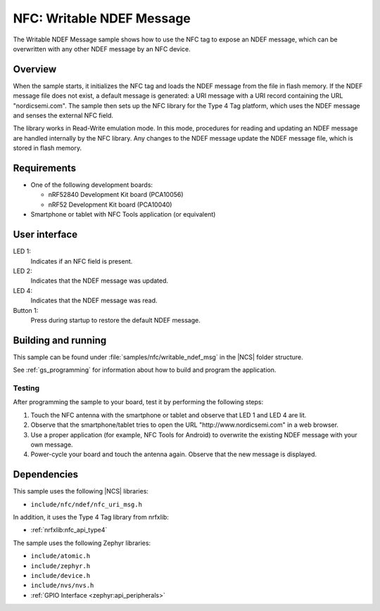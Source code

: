 .. _writable_ndef_msg:

NFC: Writable NDEF Message
##########################

The Writable NDEF Message sample shows how to use the NFC tag to expose an NDEF message, which can be overwritten with any other NDEF message by an NFC device.

Overview
********

When the sample starts, it initializes the NFC tag and loads the NDEF message from the file in flash memory.
If the NDEF message file does not exist, a default message is generated: a URI message with a URI record containing the URL "nordicsemi.com".
The sample then sets up the NFC library for the Type 4 Tag platform, which uses the NDEF message and senses the external NFC field.

The library works in Read-Write emulation mode.
In this mode, procedures for reading and updating an NDEF message are handled internally by the NFC library.
Any changes to the NDEF message update the NDEF message file, which is stored in flash memory.

Requirements
************

* One of the following development boards:

  * nRF52840 Development Kit board (PCA10056)
  * nRF52 Development Kit board (PCA10040)

* Smartphone or tablet with NFC Tools application (or equivalent)

User interface
**************

LED 1:
   Indicates if an NFC field is present.
LED 2:
   Indicates that the NDEF message was updated.
LED 4:
   Indicates that the NDEF message was read.

Button 1:
   Press during startup to restore the default NDEF message.

Building and running
********************

This sample can be found under :file:`samples/nfc/writable_ndef_msg` in the |NCS| folder structure.

See :ref:`gs_programming` for information about how to build and program the application.

Testing
=======

After programming the sample to your board, test it by performing the following steps:

1. Touch the NFC antenna with the smartphone or tablet and observe that LED 1 and LED 4 are lit.
#. Observe that the smartphone/tablet tries to open the URL "http\://www.nordicsemi.com" in a web browser.
#. Use a proper application (for example, NFC Tools for Android) to overwrite the existing NDEF message with your own message.
#. Power-cycle your board and touch the antenna again.
   Observe that the new message is displayed.

Dependencies
************

This sample uses the following |NCS| libraries:

* ``include/nfc/ndef/nfc_uri_msg.h``

In addition, it uses the Type 4 Tag library from nrfxlib:

* :ref:`nrfxlib:nfc_api_type4`

The sample uses the following Zephyr libraries:

* ``include/atomic.h``
* ``include/zephyr.h``
* ``include/device.h``
* ``include/nvs/nvs.h``
* :ref:`GPIO Interface <zephyr:api_peripherals>`
